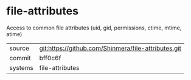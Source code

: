 * file-attributes

Access to common file attributes (uid, gid, permissions, ctime, mtime, atime)

|---------+-----------------------------------------------------|
| source  | git:https://github.com/Shinmera/file-attributes.git |
| commit  | bff0c6f                                             |
| systems | file-attributes                                     |
|---------+-----------------------------------------------------|
